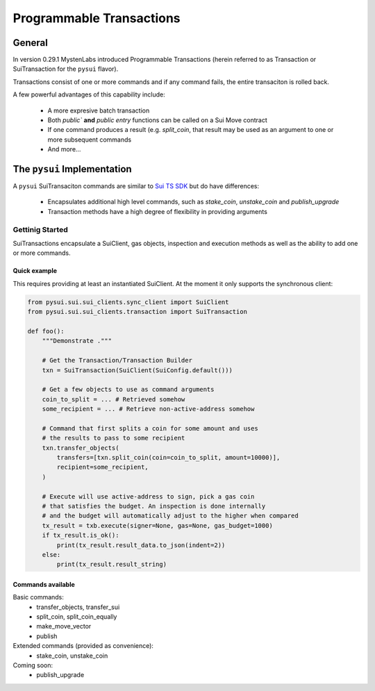 Programmable Transactions
=========================

General
-------
In version 0.29.1 MystenLabs introduced Programmable Transactions (herein referred
to as Transaction or SuiTransaction for the ``pysui`` flavor).

Transactions consist of one or more commands and if any command fails, the entire transaciton is
rolled back.

A few powerful advantages of this capability include:

    * A more expresive batch transaction
    * Both `public`` **and** `public entry` functions can be called on a Sui Move contract
    * If one command produces a result (e.g. `split_coin`, that result may be used as an argument to one or more subsequent commands
    * And more...

The ``pysui`` Implementation
----------------------------

A ``pysui`` SuiTransaciton commands are similar to `Sui TS SDK <https://docs.sui.io/devnet/build/prog-trans-ts-sdk>`_ but do have
differences:

    * Encapsulates additional high level commands, such as `stake_coin`, `unstake_coin` and `publish_upgrade`
    * Transaction methods have a high degree of flexibility in providing arguments

Gettinig Started
################
SuiTransactions encapsulate a SuiClient, gas objects, inspection and execution methods as well as the ability to add
one or more commands.

Quick example
~~~~~~~~~~~~~
This requires providing at least an instantiated SuiClient. At the moment it only supports the synchronous client:

.. code-block:: Python

    from pysui.sui.sui_clients.sync_client import SuiClient
    from pysui.sui.sui_clients.transaction import SuiTransaction

    def foo():
        """Demonstrate ."""

        # Get the Transaction/Transaction Builder
        txn = SuiTransaction(SuiClient(SuiConfig.default()))

        # Get a few objects to use as command arguments
        coin_to_split = ... # Retrieved somehow
        some_recipient = ... # Retrieve non-active-address somehow

        # Command that first splits a coin for some amount and uses
        # the results to pass to some recipient
        txn.transfer_objects(
            transfers=[txn.split_coin(coin=coin_to_split, amount=10000)],
            recipient=some_recipient,
        )

        # Execute will use active-address to sign, pick a gas coin
        # that satisfies the budget. An inspection is done internally
        # and the budget will automatically adjust to the higher when compared
        tx_result = txb.execute(signer=None, gas=None, gas_budget=1000)
        if tx_result.is_ok():
            print(tx_result.result_data.to_json(indent=2))
        else:
            print(tx_result.result_string)

Commands available
~~~~~~~~~~~~~~~~~~

Basic commands:
    * transfer_objects, transfer_sui
    * split_coin, split_coin_equally
    * make_move_vector
    * publish

Extended commands (provided as convenience):
    * stake_coin, unstake_coin

Coming soon:
    * publish_upgrade
